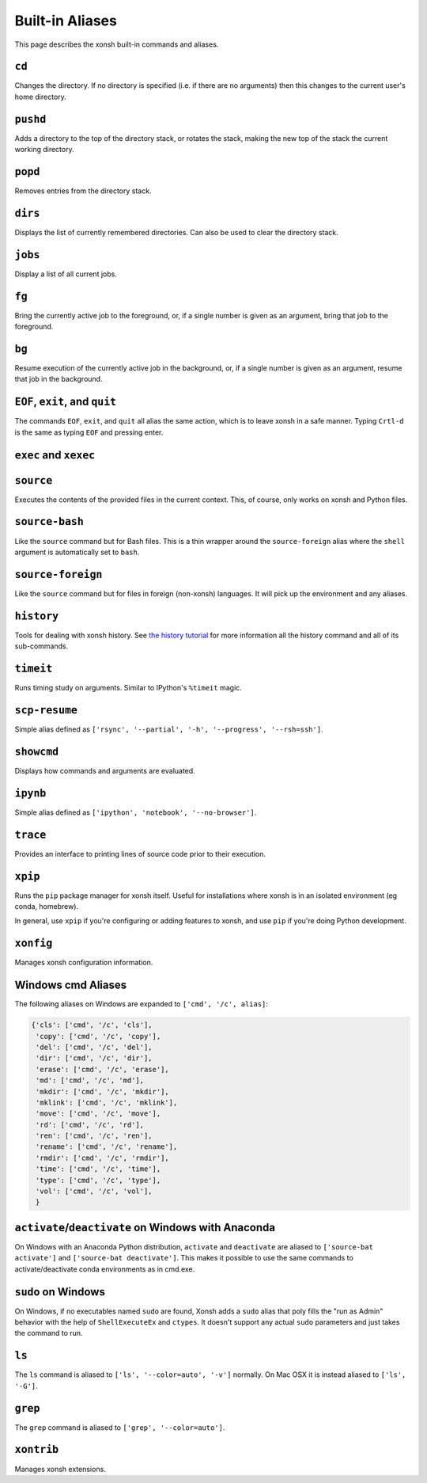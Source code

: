 .. _aliases:

********************
Built-in Aliases
********************
This page describes the xonsh built-in commands and aliases.

``cd``
===================
Changes the directory. If no directory is specified (i.e. if there are no arguments)
then this changes to the current user's home directory.


``pushd``
===================
Adds a directory to the top of the directory stack, or rotates the stack,
making the new top of the stack the current working directory.

.. command-help:: xonsh.dirstack.pushd


``popd``
===================
Removes entries from the directory stack.

.. command-help:: xonsh.dirstack.popd


``dirs``
===================
Displays the list of currently remembered directories.  Can also be used to clear the
directory stack.

.. command-help:: xonsh.dirstack.dirs


``jobs``
===================
Display a list of all current jobs.


``fg``
===================
Bring the currently active job to the foreground, or, if a single number is
given as an argument, bring that job to the foreground.


``bg``
====================
Resume execution of the currently active job in the background, or, if a
single number is given as an argument, resume that job in the background.


``EOF``, ``exit``, and ``quit``
===================================
The commands ``EOF``, ``exit``, and ``quit`` all alias the same action, which is to
leave xonsh in a safe manner. Typing ``Crtl-d`` is the same as typing ``EOF`` and
pressing enter.


``exec`` and  ``xexec``
=========================

.. command-help:: xonsh.aliases.xexec


``source``
====================
Executes the contents of the provided files in the current context. This, of course,
only works on xonsh and Python files.


``source-bash``
====================
Like the ``source`` command but for Bash files. This is a thin wrapper around
the ``source-foreign`` alias where the ``shell`` argument is automatically set
to ``bash``.


``source-foreign``
====================
Like the ``source`` command but for files in foreign (non-xonsh) languages.
It will pick up the environment and any aliases.

.. command-help:: xonsh.aliases.source_foreign


``history``
====================
Tools for dealing with xonsh history. See `the history tutorial <tutorial_hist.html>`_
for more information all the history command and all of its sub-commands.

.. command-help:: xonsh.history.main.history_main


``timeit``
===============
Runs timing study on arguments. Similar to IPython's ``%timeit`` magic.


``scp-resume``
=================
Simple alias defined as ``['rsync', '--partial', '-h', '--progress', '--rsh=ssh']``.

``showcmd``
============
Displays how commands and arguments are evaluated.


``ipynb``
=================
Simple alias defined as ``['ipython', 'notebook', '--no-browser']``.


``trace``
=================
Provides an interface to printing lines of source code prior to their execution.

.. command-help:: xonsh.tracer.tracermain


``xpip``
=================
Runs the ``pip`` package manager for xonsh itself. Useful for installations where xonsh is in an
isolated environment (eg conda, homebrew).

In general, use ``xpip`` if you're configuring or adding features to xonsh, and use ``pip`` if
you're doing Python development.


``xonfig``
=================
Manages xonsh configuration information.

.. command-help:: xonsh.xonfig.xonfig_main


Windows cmd Aliases
=======================
The following aliases on Windows are expanded to ``['cmd', '/c', alias]``:

.. code-block:: python

    {'cls': ['cmd', '/c', 'cls'],
     'copy': ['cmd', '/c', 'copy'],
     'del': ['cmd', '/c', 'del'],
     'dir': ['cmd', '/c', 'dir'],
     'erase': ['cmd', '/c', 'erase'],
     'md': ['cmd', '/c', 'md'],
     'mkdir': ['cmd', '/c', 'mkdir'],
     'mklink': ['cmd', '/c', 'mklink'],
     'move': ['cmd', '/c', 'move'],
     'rd': ['cmd', '/c', 'rd'],
     'ren': ['cmd', '/c', 'ren'],
     'rename': ['cmd', '/c', 'rename'],
     'rmdir': ['cmd', '/c', 'rmdir'],
     'time': ['cmd', '/c', 'time'],
     'type': ['cmd', '/c', 'type'],
     'vol': ['cmd', '/c', 'vol'],
     }



``activate``/``deactivate`` on Windows with Anaconda
=========================================================
On Windows with an Anaconda Python distribution, ``activate`` and
``deactivate`` are aliased to ``['source-bat activate']`` and ``['source-bat deactivate']``.
This makes it possible to use the same commands to activate/deactivate conda environments as
in cmd.exe.


``sudo`` on Windows
====================
On Windows, if no executables named ``sudo`` are found, Xonsh adds a ``sudo`` alias
that poly fills the "run as Admin" behavior with the help of ``ShellExecuteEx`` and
``ctypes``. It doesn't support any actual ``sudo`` parameters and just takes the
command to run.


``ls``
====================
The ``ls`` command is aliased to ``['ls', '--color=auto', '-v']`` normally.  On Mac OSX
it is instead aliased to ``['ls', '-G']``.


``grep``
====================
The ``grep`` command is aliased to ``['grep', '--color=auto']``.


``xontrib``
==============
Manages xonsh extensions.

